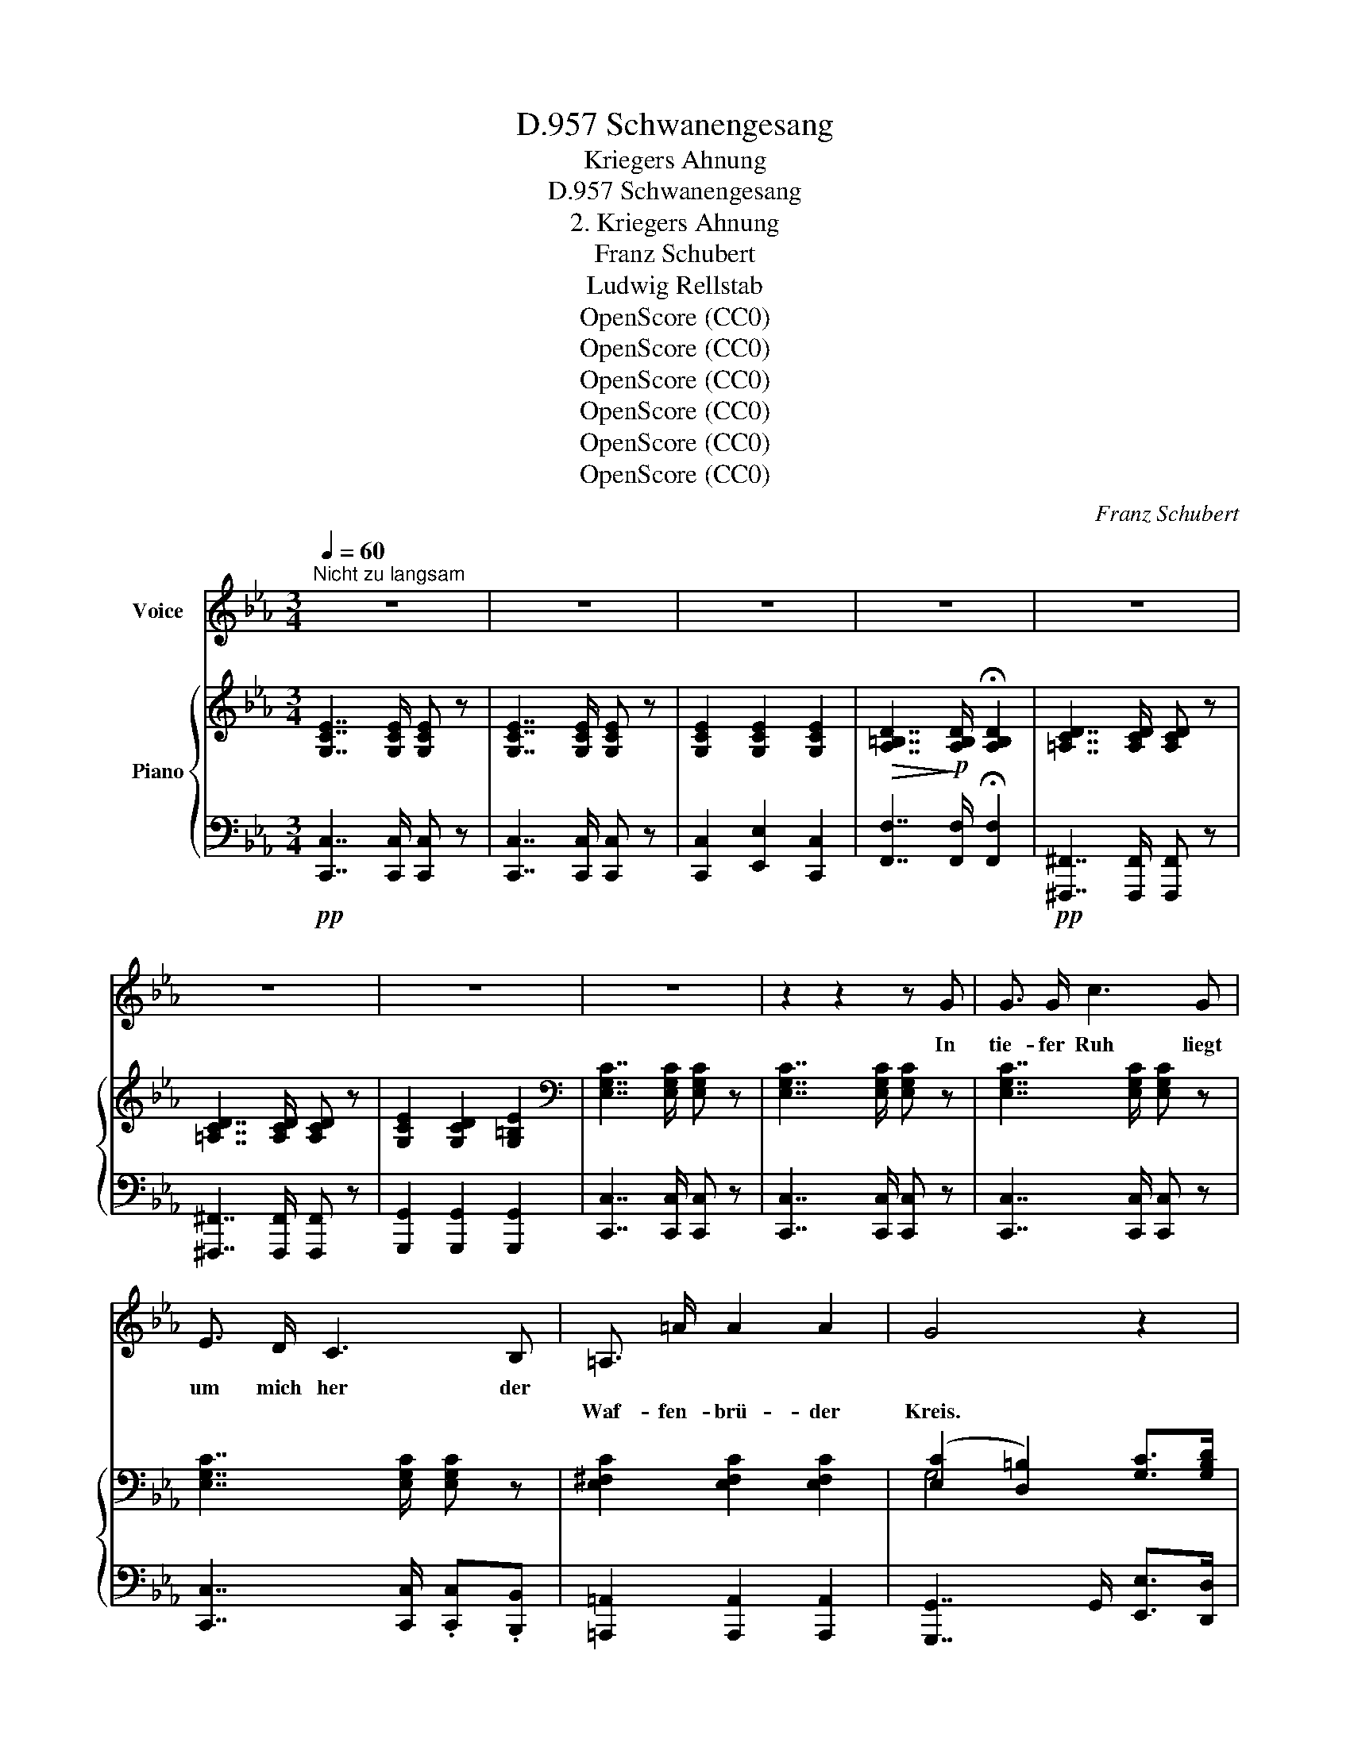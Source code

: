 X:1
T:Schwanengesang, D.957
T:Kriegers Ahnung
T:Schwanengesang, D.957
T:2. Kriegers Ahnung
T:Franz Schubert
T:Ludwig Rellstab
T:OpenScore (CC0)
T:OpenScore (CC0)
T:OpenScore (CC0)
T:OpenScore (CC0)
T:OpenScore (CC0)
T:OpenScore (CC0)
C:Franz Schubert
Z:Ludwig Rellstab
Z:OpenScore (CC0)
%%score 1 { ( 2 4 ) | ( 3 5 ) }
L:1/8
Q:1/4=60
M:3/4
K:Eb
V:1 treble nm="Voice"
V:2 treble nm="Piano"
V:4 treble 
V:3 bass 
V:5 bass 
V:1
"^Nicht zu langsam" z6 | z6 | z6 | z6 | z6 | z6 | z6 | z6 | z2 z2 z G | G3/2 G/ c3 G | %10
w: ||||||||In|tie- fer Ruh liegt|
w: ||||||||||
 E3/2 D/ C3 B, | =A,3/2 =A/ A2 A2 | G4 z2 | z6 | z2 z2 z3/2 G/ | G3/2 G/ A7/2 G/ | ^F3/2 D/ G2 z2 | %17
w: um mich her der||||Mir|ist das Herz so|bang und schwer,|
w: |Waf- fen- brü- der|Kreis.|||||
 z2 z2 z3/2 G/ | ^F3/2 D/ G2 z G | G3/2 A/ B2 !turn!dc/d/ | e6- | e2 z2 z e | (e7/2 F/) F2 | %23
w: so|bang, so schwer, von|Sehn- sucht mir so _ _|heiss,|_ von|Sehn- * sucht|
w: ||||||
 z2 F2 ^F2 | G6 | z6 | z6 | !breath!!fermata!z6 || %28
w: mir so|heiss.||||
w: |||||
[M:4/4][Q:1/4=95]"^Etwas schneller" z4 z2 z!p! A | A2 E2 c3 A | F3 B (B2 E) _d | c2 _d2 e3 c | %32
w: Wie|hab' ich oft so|süss ge- ruht _ an|ih- rem Bu- sen|
w: ||||
 B6[Q:1/4=93] z B |[Q:1/4=91] B2[Q:1/4=88] c2[Q:1/4=85] _d3 B | =A6[Q:1/4=90] z[Q:1/4=95]!mp! _A | %35
w: warm, an|ih- rem Bu- sen|warm! wie|
w: |||
 A2 E2 c3 A | F3 B (B2 E) _d | c2 _d2 e3 c | B6 B2 | B2 _c2 _d3 B | A6 z2 | z8 | %42
w: freund- lich schien des|Heer- des Gluth, _ lag|sie in mei- nem|Arm, lag'|sie in mei- nem|Arm!||
w: |||||||
[Q:1/4=91] z4[Q:1/4=88] z2 ^C2 | ^C3 C C2 C2 | ^F3 F F4 | z2 ^c4 ^C C | ^F3 F F4 | z4 z2 =A2 | %48
w: Hier,|wo der Flam- men|düst'- rer Schein,|ach, nur auf|Waf- fen spielt,|hier|
w: ||||||
 =A2 A2 A2 A2 | =c3 =B =A4 | z4 z2 c2 | c2 c2 c2 c2 | c3 _A F4- | F2 z2 z2 c2 | _d4- dB B_G | %55
w: fühlt die Brust sich|ganz al- lein,|hier|fühlt die Brust sich|ganz al- lein,|_ der|Weh- * * muth _|
w: |||||||
 (F2 A4) =G2 | F2 c2 f2 B2 | A4 G4 | F4 z4 | z8 ||[K:C][M:6/8][Q:1/4=135]"^Geschwind, unruhig" z6 | %61
w: Thrä- * ne|quillt, der Weh- muth|Thrä- ne|quillt.|||
w: ||||||
 z6 |!p! G3 z _A A | G2 G _Af d | =B3 z _A A | G2 G _Af d | B3- B z E | =A2 B c2 d | e6- | %69
w: |Herz, dass der|Trost dich nicht _ ver-|lässt, dass der|Trost dich nicht _ ver-|lässt! _ es|ruft noch man- che|Schlacht.|
w: ||||||||
 e2 z z2 z | z6 | z2 z (e2 d) | (d3 c3-) | c3- c2 B | (B3 A3) | z2 z (A2 G) | (G2 F f3-) | %77
w: _||Bald _|ruh' _|_ _ ich|wohl _|und _|schla- * *|
w: ||||||||
 f3- f2 e | (e3 d2) z | z2 z d3 | _e3 c z z | f3- f2 _d | c6 | z2 z!mp! c3 | c3 f2 z | G3- GA G | %86
w: * * fe|fest, _|Herz-|lieb- ste,|gu- * te|Nacht!|Herz-|lieb- ste,|gu- * * te|
w: |||||||||
 F6 | z6 | G3 z _A A | G2 G _A_B A | G3 z _B B | A2 A _Bc B | A3- A z z | z2 z z2 ^c | d2 d f2 f | %95
w: Nacht!||Herz, dass der|Trost dich nicht _ ver-|lässt, dass der|Trost dich nicht _ ver-|lässt! _|es|ruft noch man- che|
w: |||||||||
 e6- | e2 z z2 z | z6 | z2 z!p! (e2 d) | (d3 c3-) | c3- c2 B | (B3 A2) z | z2 z (A2 G) | %103
w: Schlacht.|_||Bald _|ruh' _|_ _ ich|wohl _|und _|
w: ||||||||
 (G2 F f3-) | f3- f2 e | (e3 d2) z | z2 z!pp! d3 | _e3 c2 z | f3- f2 _d | c6 | z2 z ^F3 || %111
w: schla- * *|* * fe|fest, _|Herz-|lieb- ste,|gu- * te|Nacht!|Herz-|
w: ||||||||
[K:Eb][M:3/4][Q:1/4=60]"^Tempo I" G6 | G2 z2 z2 | z2 G7/2 G/ | !breath!!fermata!A6 | z6 | %116
w: lieb-|ste,|gu- te|Nacht!||
w: |||||
 z2 z2!p! =A2 |!>(! c4 G2 | z2 G7/2 G/!>)! |!ppp! G6- | G2 z2 z2 | !fermata!z6 |] %122
w: Herz-|lieb- ste,|gu- te|Nacht!|_||
w: ||||||
V:2
 [G,CE]7/2 [G,CE]/ [G,CE] z | [G,CE]7/2 [G,CE]/ [G,CE] z | [G,CE]2 [G,CE]2 [G,CE]2 | %3
!>(! [A,=B,D]7/2!>)!!p! [A,B,D]/ !fermata![A,B,D]2 | [=A,CD]7/2 [A,CD]/ [A,CD] z | %5
 [=A,CD]7/2 [A,CD]/ [A,CD] z | [G,CE]2 [G,CD]2 [G,=B,E]2 |[K:bass] [E,G,C]7/2 [E,G,C]/ [E,G,C] z | %8
 [E,G,C]7/2 [E,G,C]/ [E,G,C] z | [E,G,C]7/2 [E,G,C]/ [E,G,C] z | [E,G,C]7/2 [E,G,C]/ [E,G,C] z | %11
 [E,^F,C]2 [E,F,C]2 [E,F,C]2 | ([E,C]2 [D,=B,]2) [G,C]>[G,B,D] | [G,CE]2 [=F,CE]2 [^F,CE]2 | %14
 ([CE]2 [=B,D]2) x2 |!<(! [D,=B,D]>[D,B,D]!<)!!mf!!>(! [D,B,D]4!>)! | %16
!pp! [D,CD]>[D,CD] [D,=B,D]7/2[K:treble] [G,=B,DG]/ | %17
!<(! [G,=B,DG]>!<)![G,B,DG]!>(! ([A,A]7/2 [G,G]/)!>)! | ^F>D [G,=B,DG]4 | %19
"_cresc." [_B,EG]>[A,EA] [B,EB]2 [DFB]2 | [E_G=A]6- | [E_G=A]2!p! [EGA]2 [EGB]2 | [EFc]6 | %23
"_cresc." [Fc]4 [^Fc]2 |!f!!>(! [DG=B]7/2 [DGB]/ [DGB]!>)! z |!mf!!mp! [EGc]7/2 [EGc]/ [EGc] z | %26
"_dim." [=B,DG]7/2 [B,DG]/ [CEG] z | !fermata![=B,DG]6 || %28
[M:4/4][K:bass] (3(CEC (3A,E,A, (3CEC (3A,E,A,) | (3(CEC (3A,E,A, (3CEC (3A,E,A,) | %30
 (3=DFD (3A,F,A, (3_DED (3G,E,!p!G, |!<(! (3A,EE, (3B,EE,!<)!!mf!!>(! (3CEE, (3A,EE,!>)! | %32
!p! (3G,EE, (3G,EE, (3G,EE,"_dim." (3_G,B,E | (3_DB,F, (3ECF, (3FDF, (3DB,F, | %34
 (3C=A,F, (3CA,F, (3CA,F,!pp! (3C_A,!p!E, | (3CEC (3A,E,A, (3CEC (3A,E,A, | %36
 (3=DFD (3A,F,A, (3_DED (3G,E,G, |!<(! (3A,EE, (3B,EE,!<)!!>(! (3CEE, (3A,EE,!>)! | %38
 (3G,EE, (3G,EE, (3G,EE, (3_G,_D_D, |"_dim." (3_G,_D_D, (3A,DD, (3B,DD, (3G,DD, | %40
!pp! (3(F,_D_D, (3F,DD, (3F,DD, (3F,DD, | (3F,A,_D (3A,F,_D, z4) | %42
!pp! (3z!pp! [^C,^C][C,C]!pp! (3[C,C]!pp![C,C][C,C]!pp! (3[C,C]!pp![C,C][C,C]!pp! (3[C,C]!pp![C,C][C,C] | %43
!p! (3[^C,^C]!<(![C,C][C,C] (3[C,=B,C][C,B,C][C,B,C] (3[C,=A,C][C,A,C][C,A,C] (3[C,^G,C][C,G,C]!<)![C,G,C] | %44
!>(! (3[^C,=A,^C][C,A,C][C,A,C] (3[C,A,C][C,A,C]!>)![C,A,C]!mp! (3[C,A,C][C,A,C][C,A,C] (3[C,A,C][C,A,C][C,=B,C] | %45
 (3:2:1!/![^C,^C]3 (3:2:1!/![C,=B,C]3 (3:2:1!/![C,=A,C]3 (3:2:1!/![C,^G,C]3 | %46
!>(! (3:2:1!/![^C,=A,^C]6 (3:2:1!/![C,A,C]6!>)! | %47
!p! (3[^C,=A,^C][^F,A,C][F,A,C] (3:2:1!/![F,A,C]3 (3:2:1!/![F,A,C]6 | %48
!<(! (3:2:1!/![^F,=A,^C]6 (3:2:1!/![=F,A,C]3 (3:2:1!/![F,A,=C]3!<)! | %49
!>(! (3:2:1!/![=E,=A,C]6!>)! (3:2:1!/![E,A,C]6 |!p! (3:2:1!/![=E,=A,C]6!mp! (3:2:1!/![E,A,C]6 | %51
!mf!!<(! (3:2:1!/![=E,=A,C]6 (3:2:1!/![E,A,C]6!<)! |!>(! (3:2:1!/![F,_A,C]6 (3:2:1!/![F,A,C]6!>)! | %53
!p! (3[F,A,C][F,CF][F,CF] (3:2:1!/![F,CF]3 (3:2:1!/![F,CF]3[K:treble]!<(! (3:2:1!/![CEF]3 | %54
 (3:2:1!/![B,_D_G]3!<)!!mf! (3:2:1!/![A,DF]3!>(! (3:2:1!/![B,DG]3!>)! (3:2:1!/![B,G]3 | %55
!mp! (3:2:1!/![A,CF]3 (3:2:1!/![A,CF]3 (3:2:1!/![B,CF]3 (3:2:1!/![B,C=E]3 | %56
!<(! (3:2:1!/![A,CF]3 (3:2:1!/![=A,C_G]3!<)!!>(! (3:2:1!/![A,CF]3 (3[B,F][B,F][B,F=G]!>)! | %57
!p! (3:2:1!/![CFA]3 (3:2:1!/![CFA]3 (3:2:1!/![B,FG]3 (3:2:1!/![B,=EG]3 | %58
 (3:2:1!/![A,F]6 (3:2:1!/![A,F]6 | (3:2:1!/![A,F]3 (3:2:1!/![A,CF]3 (3:2:1!/![A,CF]6 || %60
[K:C][M:6/8] G,/=B,/D/F/D/B,/ _A,/B,/D/F/D/B,/ | G,/B,/D/F/D/B,/ _A,/B,/D/F/D/B,/ | %62
 G,/B,/D/F/D/B,/ _A,/B,/D/F/D/B,/ |!p!"_cresc." G,/B,/D/F/D/B,/ _A,/B,/D/F/D/B,/ | %64
 G,/B,/D/F/D/B,/ _A,/B,/D/F/D/B,/ | G,/B,/D/F/D/B,/ _A,/B,/D/F/D/B,/ | %66
!mf! G,/B,/D/F/D/B,/ ^G,/B,/D/E/D/B,/ |[K:bass] E,/=A,/C/E/C/A,/ D,/F,/A,/D/A,/F,/ | %68
!f! E,/^G,/B,/E/B,/G,/ E,/A,/C/E/C/A,/ | E,/^G,/B,/E/B,/G,/ E,/A,/C/E/C/A,/ | %70
"_dim." E,/^G,/B,/E/B,/G,/ E,/G,/B,/E/B,/G,/ | E,/^G,/B,/E/B,/G,/!p! E, z z | %72
[K:treble]!pp! z ([C=G]G,) z ([CG]G,) | z ([CG]G,) z ([C^G]^G,) | z ([CA]A,) z ([CA]A,) | %75
 z ([^C=G]A,) z ([CG]A,) | z ([DF]A,) z ([DF]A,) | z ([DF]_A,) z ([DF]A,) | z ([DF]G,) z ([DF]G,) | %79
 z ([DF]G,) z (([DF]G,)) |!ppp! z ([C_E]G,) z ([CE]_A,) | z[K:bass] [_A,_B,F]F, z [G,_D_E]_E, | %82
 z [_A,C_E]_E, z [A,CE]E, |!pp! z!<(! [_B,C=E]=E, z [B,CE]E,!<)! | %84
!mf! z!>(! [=A,CF]F, z [A,CF]F,!>)! |!pp! z [DF]G, z [_B,CE]G, | z [A,CF]F, z [A,CF]F, | %87
 z [A,CF]F, z [_A,CF]F, |[K:treble] G,/=B,/D/F/D/B,/ _A,/B,/D/F/D/B,/ | %89
"_cresc." G,/B,/D/F/D/B,/ _A,/B,/D/F/D/B,/ | G,/B,/D/F/D/B,/ _B,/C/E/G/E/C/ | %91
 A,/^C/E/G/E/C/ _B,/C/E/G/E/C/ |!f! A,/^C/E/G/E/C/ _B,/C/E/G/E/C/ | A,/^C/E/G/E/C/ _B,/C/E/G/E/C/ | %94
[K:bass] F,/_B,/D/F/D/B,/ F,/A,/D/F/D/A,/ |!f! E,/!>(!=B,/D/E/D/B,/ E,/A,/C/E/C/!>)!A,/ | %96
!mf! E,/B,/D/E/D/B,/ E,/A,/C/E/C/A,/ |"_dim." E,/^G,/B,/E/B,/G,/ E,/G,/B,/E/B,/G,/ | %98
 E,/^G,/B,/E/B,/G,/!p! E, z z |[K:treble]!pp! z ([C=G]G,) z ([CG]G,) | z ([CG]G,) z ([C^G]^G,) | %101
 z [CA]A, z [CA]A, | z [^C=G]A, z [CG]A, | z [DF]A, z [DF]A, | z [DF]_A, z [DF]A, | %105
 z [DF]G, z [DF]G, | z [DF]G, z [DF]G, |!ppp! z [C_E]G, z [CE]_A, | %108
 z[K:bass] [_A,_B,F]F, z [G,_D_E]_E, |!<(! z [_A,C_E]_E, z [A,CE]!<)!!mp!E, | %110
!>(! z [G,C_E]_E, z [^F,CE]!>)!!pp!E, ||[K:Eb][M:3/4][K:treble] [G,CE]7/2 E/ [G,CE] z | %112
 [G,CE]7/2 [G,CE]/ [G,CE] z | [G,CE]2 [G,CE]2 [G,CE]2 | %114
!>(! [A,B,D]7/2!>)!!p! [A,B,D]/ !fermata![A,B,D]2 | [=A,CD]7/2 [A,CD]/ [A,CD] z | %116
 [=A,CD]7/2 [A,CD]/ [A,CD] z |!>(! [G,CE]7/2 [G,CE]/!>)! [G,CE] z | %118
!pp! [G,CD]2 [G,=B,D]2 [G,B,E]2 |[K:bass]!ppp! [E,G,C]7/2 [E,G,C]/ [E,G,C] z | %120
!ppp! [E,G,C]7/2 [E,G,C]/ [E,G,C] z |!ppp! !fermata![E,G,C]6 |] %122
V:3
!pp! [C,,C,]7/2 [C,,C,]/ [C,,C,] z | [C,,C,]7/2 [C,,C,]/ [C,,C,] z | [C,,C,]2 [E,,E,]2 [C,,C,]2 | %3
 [F,,F,]7/2 [F,,F,]/ !fermata![F,,F,]2 |!pp! [^F,,,^F,,]7/2 [F,,,F,,]/ [F,,,F,,] z | %5
 [^F,,,^F,,]7/2 [F,,,F,,]/ [F,,,F,,] z | [G,,,G,,]2 [G,,,G,,]2 [G,,,G,,]2 | %7
 [C,,C,]7/2 [C,,C,]/ [C,,C,] z | [C,,C,]7/2 [C,,C,]/ [C,,C,] z | [C,,C,]7/2 [C,,C,]/ [C,,C,] z | %10
 [C,,C,]7/2 [C,,C,]/ .[C,,C,].[B,,,B,,] | [=A,,,=A,,]2 [A,,,A,,]2 [A,,,A,,]2 | %12
 [G,,,G,,]7/2 G,,/ [E,,E,]>[D,,D,] | [C,,C,]>[_B,,,_B,,] [=A,,,=A,,]2 [_A,,,_A,,]2 | %14
 [G,,,G,,]4 z3/2 G,,/ | G,,>G,, (A,,7/2 G,,/) | ^F,,>D,, G,,7/2 [G,,D,]/ | [G,,D,]>[G,,D,] D,4 | %18
 D,2 [G,,D,]4 | [E,G,]>[_C,E,] [B,,E,G,]2 [B,,F,A,]2 | [C,_G,=A,]6- | [C,_G,=A,]2 C,2 B,,2 | %22
 =A,,6 | [_A,,,_A,,]4 [A,,,A,,]2 | [G,,,G,,]7/2 [G,,,G,,]/ [G,,,G,,] z | %25
 [G,,,G,,]7/2 [G,,,G,,]/ [G,,,G,,] z | [G,,,G,,]7/2 [G,,,G,,]/ [C,,C,] z | %27
!p! !fermata![G,,,G,,]6 ||[M:4/4] (A,,,2 A,,) z (A,,,2 A,,) z | (A,,,2 A,,) z (A,,,2 A,,) z | %30
 (A,,,2 A,,) z (A,,,2 A,,) z | ([A,,,A,,]6 C,,2) | E,,8 | (B,,,6 _D,,2) | F,,6 _A,, z | %35
 (A,,,2 A,,) z (A,,,2 A,,) z | (A,,,2 A,,) z (A,,,2 A,,) z | ([A,,,A,,]6 C,,2 | %38
 E,,6) [_G,,,_G,,]2 | ([_G,,,_G,,]6 B,,,2) | _D,,8- | D,,2 z2 (3A,,F,,E,, (3(._D,,.D,,.D,,) | %42
 (3^C,,C,,C,, (3C,,C,,C,, (3C,,C,,C,, (3C,,C,,C,, | %43
 ([^C,,^C,]2 [=B,,,=B,,]2 [=A,,,=A,,]2 [^G,,,^G,,]2) | [=A,,,=A,,]6 [A,,,A,,]>[=B,,,=B,,] | %45
 [^C,,^C,]2 [=B,,,=B,,]2 [=A,,,=A,,]2 [^G,,,^G,,]2 | [=A,,,=A,,]8- | %47
 [A,,,A,,]2 [=A,,,=A,,]2 [A,,,A,,]2 [A,,,A,,]2 | [=A,,,=A,,]2 [A,,,A,,]2 [A,,,A,,]2 [A,,,A,,]2 | %49
!f! [=A,,,=A,,]3!mp! [A,,,A,,] [A,,,A,,]4- | [A,,,A,,]2 [=A,,,=A,,]2 [A,,,A,,]2 [A,,,A,,]2 | %51
 [=A,,,=A,,]2 [A,,,A,,]2 [A,,,A,,]2!f! [A,,,A,,]2 | [_A,,,_A,,]3!mp! [A,,,A,,] [A,,,A,,]4- | %53
 [A,,,A,,]2 [A,,,A,,]2 [A,,,A,,]2 [=A,,,=A,,]2 | [B,,,B,,]2 [_C,,_C,]2 [B,,,B,,]2 [_D,,_D,]2 | %55
 [=C,,=C,]6 [C,,C,]2 | ([F,,F,]2 [_E,,_E,]2 [=D,,=D,]2 [_D,,_D,]2) | [C,,C,]8 | [F,,,F,,]8- | %59
 [F,,,F,,]2 [A,,,A,,]2 [A,,,A,,]2 [A,,,A,,]2 ||[K:C][M:6/8]!p! z2 [D,F,] z2 [D,F,] | %61
 z2 [D,F,] z2 [D,F,] | z2 [D,F,] z2 [D,F,] | z2 [D,F,] z2 [D,F,] | z2 [D,F,] z2 [D,F,] | %65
 z2 [D,F,] z2 [D,F,] | z2 [D,F,] z2 [D,E,] | z2 [C,E,] z2 [A,,D,] | z2 [^G,,B,,] z2 [A,,C,] | %69
 z2 [^G,,B,,] z2 [A,,C,] | z2 [^G,,B,,] z2 [G,,B,,] | z2 [^G,,B,,] E,, z z | %72
 [E,,E,] z z [E,,E,] z z | [E,,E,] z z [E,,E,] z z | [F,,F,] z z [F,,F,] z z | %75
 [E,,E,] z z [E,,E,] z z | [D,,D,] z z [D,,D,] z z | [C,,C,]2 z [C,,C,]2 z | %78
 [B,,,B,,]2 z [B,,,B,,]2 z | [B,,,B,,]2 z [B,,,B,,]2 z | [C,,C,]2 z [_A,,,_A,,]2 z | %81
 [_D,,_D,]2 z _E,,2 z | [_A,,,_A,,]2 z [A,,,A,,]2 z | [G,,,G,,]2 z [G,,,G,,]2 z | %84
 [F,,,F,,]2 z [=A,,,=A,,]2 z | [_B,,,_B,,]2 z [C,,C,]2 z | [F,,,F,,]2 z [F,,,F,,]2 z | %87
 [F,,,F,,]2 z [_A,,,_A,,]2 z | z2 [D,F,] z2 [D,F,] | z2 [D,F,] z2 [D,F,] | z2 [D,F,] z2 [E,G,] | %91
 z2 [E,G,] z2 [E,G,] | z2 [E,G,] z2 [E,G,] | z2 [E,G,] z2 [E,G,] | z2 [D,F,] z2 [D,F,] | %95
 z2 [=B,,E,] z2 [C,E,] | z2 [B,,E,] z2 [C,E,] | z2 [^G,,B,,] z2 [G,,B,,] | z2 [^G,,B,,] E,, z z | %99
 [E,,E,]2 z [E,,E,]2 z | [E,,E,]2 z [E,,E,]2 z | [F,,F,]2 z [F,,F,]2 z | [E,,E,]2 z [E,,E,]2 z | %103
 [D,,D,]2 z [D,,D,]2 z | [C,,C,]2 z [C,,C,]2 z | [B,,,B,,]2 z [B,,,B,,]2 z | %106
 [B,,,B,,]2 z [B,,,B,,]2 z | [C,,C,]2 z [_A,,,_A,,]2 z | [_D,,_D,]2 z _E,,2 z | %109
 [_A,,,_A,,]2 z [A,,,A,,]2 z | [_A,,,_A,,]2 z [A,,,A,,]2 z || %111
[K:Eb][M:3/4]!pp! [G,,,G,,]7/2 [G,,,G,,]/ [G,,,G,,] z | [G,,,G,,]7/2 [G,,,G,,]/ [G,,,G,,] z | %113
 [G,,,G,,]2 [C,,C,]2 [E,,E,]2 |!mf! [F,,F,]7/2 [F,,F,]/ !fermata![F,,F,]2 | %115
 [^F,,,^F,,]7/2 [F,,,F,,]/ [F,,,F,,] z | [^F,,,^F,,]7/2 [F,,,F,,]/ [F,,,F,,] z | %117
 [G,,,G,,]7/2 [G,,,G,,]/ [G,,,G,,] z | [G,,,G,,]2 [G,,,G,,]2 [G,,,G,,]2 | %119
 [C,,C,]7/2 [C,,C,]/ [C,,C,] z | [C,,C,]7/2 [C,,C,]/ [C,,C,] z | !fermata![C,,C,]6 |] %122
V:4
 x6 | x6 | x6 | x6 | x6 | x6 | x6 |[K:bass] x6 | x6 | x6 | x6 | x6 | G,4 x2 | x6 | %14
 G,4 z3/2 [D,=B,D]/ | x6 | x11/2[K:treble] x/ | x2 [=B,D]4 | [^F,CD]2 x4 | x6 | x6 | x6 | x6 | %23
 E2 D2 C2 | x6 | x6 | x6 | x6 ||[M:4/4][K:bass] x8 | x8 | x8 | x8 | x8 | x8 | x8 | x8 | x8 | x8 | %38
 x8 | x8 | x8 | x8 | x8 | x8 | x8 | x8 | x8 | x8 | x8 | x8 | x8 | x8 | x8 | x6[K:treble] x2 | x8 | %55
 x8 | x8 | x8 | x8 | x8 ||[K:C][M:6/8] x6 | x6 | x6 | x6 | x6 | x6 | x6 |[K:bass] x6 | x6 | x6 | %70
 x6 | x6 |[K:treble] x6 | x6 | x6 | x6 | x6 | x6 | x6 | x6 | x6 | x[K:bass] x5 | x6 | x6 | x6 | %85
 x6 | x6 | x6 |[K:treble] x6 | x6 | x6 | x6 | x6 | x6 |[K:bass] x6 | x6 | x6 | x6 | x6 | %99
[K:treble] x6 | x6 | x6 | x6 | x6 | x6 | x6 | x6 | x6 | x[K:bass] x5 | x6 | x6 || %111
[K:Eb][M:3/4][K:treble] x7/2 [G,C]2 x/ | x6 | x6 | x6 | x6 | x6 | x6 | x6 |[K:bass] x6 | x6 | x6 |] %122
V:5
 x6 | x6 | x6 | x6 | x6 | x6 | x6 | x6 | x6 | x6 | x6 | x6 | x6 | x6 | x6 | x6 | x6 | %17
 x2 (A,,7/2 G,,/) | ^F,,>D,, x4 | x6 | x6 | x6 | x6 | x6 | x6 | x6 | x6 | x6 ||[M:4/4] x8 | x8 | %30
 x8 | x8 | x8 | x8 | x8 | x8 | x8 | x8 | x8 | x8 | x8 | x8 | x8 | x8 | x8 | x8 | x8 | x8 | x8 | %49
 x8 | x8 | x8 | x8 | x8 | x8 | x8 | x8 | x8 | x8 | x8 ||[K:C][M:6/8] G,,3 _A,,3 | G,,3 _A,,3 | %62
 G,,3 _A,,3 | G,,3 _A,,3 | G,,3 _A,,3 | G,,3 _A,,3 | G,,3 ^G,,3 | =A,,3 F,,3 | E,,3 E,,3 | %69
 E,,3 E,,3 | E,,3 E,,3 | E,,3 x3 | x6 | x6 | x6 | x6 | x6 | x6 | x6 | x6 | x6 | x6 | x6 | x6 | x6 | %85
 x6 | x6 | x6 | G,,3 _A,,3 | G,,3 _A,,3 | G,,3 _B,,3 | A,,3 _B,,3 | A,,3 _B,,3 | A,,3 _B,,3 | %94
 _B,,3 A,,3 | ^G,,3 A,,3 | ^G,,3 A,,3 | E,,3 E,,3 | E,,3 x3 | x6 | x6 | x6 | x6 | x6 | x6 | x6 | %106
 x6 | x6 | x6 | x6 | x6 ||[K:Eb][M:3/4] x6 | x6 | x6 | x6 | x6 | x6 | x6 | x6 | x6 | x6 | x6 |] %122


